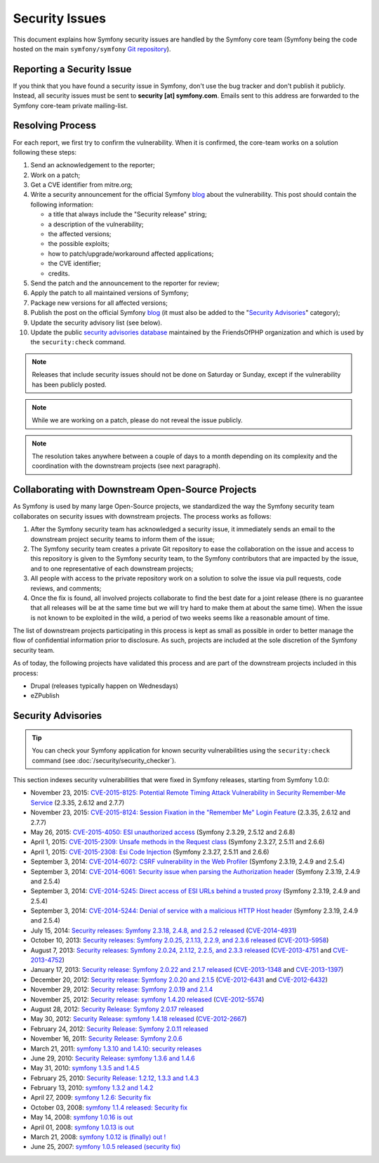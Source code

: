Security Issues
===============

This document explains how Symfony security issues are handled by the Symfony
core team (Symfony being the code hosted on the main ``symfony/symfony`` `Git
repository`_).

Reporting a Security Issue
--------------------------

If you think that you have found a security issue in Symfony, don't use the
bug tracker and don't publish it publicly. Instead, all security issues must
be sent to **security [at] symfony.com**. Emails sent to this address are
forwarded to the Symfony core-team private mailing-list.

Resolving Process
-----------------

For each report, we first try to confirm the vulnerability. When it is
confirmed, the core-team works on a solution following these steps:

#. Send an acknowledgement to the reporter;
#. Work on a patch;
#. Get a CVE identifier from mitre.org;
#. Write a security announcement for the official Symfony `blog`_ about the
   vulnerability. This post should contain the following information:

   * a title that always include the "Security release" string;
   * a description of the vulnerability;
   * the affected versions;
   * the possible exploits;
   * how to patch/upgrade/workaround affected applications;
   * the CVE identifier;
   * credits.
#. Send the patch and the announcement to the reporter for review;
#. Apply the patch to all maintained versions of Symfony;
#. Package new versions for all affected versions;
#. Publish the post on the official Symfony `blog`_ (it must also be added to
   the "`Security Advisories`_" category);
#. Update the security advisory list (see below).
#. Update the public `security advisories database`_ maintained by the
   FriendsOfPHP organization and which is used by the ``security:check`` command.

.. note::

    Releases that include security issues should not be done on Saturday or
    Sunday, except if the vulnerability has been publicly posted.

.. note::

    While we are working on a patch, please do not reveal the issue publicly.

.. note::

    The resolution takes anywhere between a couple of days to a month depending
    on its complexity and the coordination with the downstream projects (see
    next paragraph).

Collaborating with Downstream Open-Source Projects
--------------------------------------------------

As Symfony is used by many large Open-Source projects, we standardized the way
the Symfony security team collaborates on security issues with downstream
projects. The process works as follows:

#. After the Symfony security team has acknowledged a security issue, it
   immediately sends an email to the downstream project security teams to
   inform them of the issue;

#. The Symfony security team creates a private Git repository to ease the
   collaboration on the issue and access to this repository is given to the
   Symfony security team, to the Symfony contributors that are impacted by
   the issue, and to one representative of each downstream projects;

#. All people with access to the private repository work on a solution to
   solve the issue via pull requests, code reviews, and comments;

#. Once the fix is found, all involved projects collaborate to find the best
   date for a joint release (there is no guarantee that all releases will
   be at the same time but we will try hard to make them at about the same
   time). When the issue is not known to be exploited in the wild, a period
   of two weeks seems like a reasonable amount of time.

The list of downstream projects participating in this process is kept as small
as possible in order to better manage the flow of confidential information
prior to disclosure. As such, projects are included at the sole discretion of
the Symfony security team.

As of today, the following projects have validated this process and are part
of the downstream projects included in this process:

* Drupal (releases typically happen on Wednesdays)
* eZPublish

Security Advisories
-------------------

.. tip::

    You can check your Symfony application for known security vulnerabilities
    using the ``security:check`` command (see :doc:`/security/security_checker`).

This section indexes security vulnerabilities that were fixed in Symfony
releases, starting from Symfony 1.0.0:

* November 23, 2015: `CVE-2015-8125: Potential Remote Timing Attack Vulnerability in Security Remember-Me Service <http://symfony.com/blog/cve-2015-8125-potential-remote-timing-attack-vulnerability-in-security-remember-me-service>`_ (2.3.35, 2.6.12 and 2.7.7)
* November 23, 2015: `CVE-2015-8124: Session Fixation in the "Remember Me" Login Feature <http://symfony.com/blog/cve-2015-8124-session-fixation-in-the-remember-me-login-feature>`_ (2.3.35, 2.6.12 and 2.7.7)
* May 26, 2015: `CVE-2015-4050: ESI unauthorized access <https://symfony.com/blog/cve-2015-4050-esi-unauthorized-access>`_ (Symfony 2.3.29, 2.5.12 and 2.6.8)
* April 1, 2015: `CVE-2015-2309: Unsafe methods in the Request class <https://symfony.com/blog/cve-2015-2309-unsafe-methods-in-the-request-class>`_ (Symfony 2.3.27, 2.5.11 and 2.6.6)
* April 1, 2015: `CVE-2015-2308: Esi Code Injection <https://symfony.com/blog/cve-2015-2308-esi-code-injection>`_ (Symfony 2.3.27, 2.5.11 and 2.6.6)
* September 3, 2014: `CVE-2014-6072: CSRF vulnerability in the Web Profiler <https://symfony.com/blog/cve-2014-6072-csrf-vulnerability-in-the-web-profiler>`_ (Symfony 2.3.19, 2.4.9 and 2.5.4)
* September 3, 2014: `CVE-2014-6061: Security issue when parsing the Authorization header <https://symfony.com/blog/cve-2014-6061-security-issue-when-parsing-the-authorization-header>`_ (Symfony 2.3.19, 2.4.9 and 2.5.4)
* September 3, 2014: `CVE-2014-5245: Direct access of ESI URLs behind a trusted proxy <https://symfony.com/blog/cve-2014-5245-direct-access-of-esi-urls-behind-a-trusted-proxy>`_ (Symfony 2.3.19, 2.4.9 and 2.5.4)
* September 3, 2014: `CVE-2014-5244: Denial of service with a malicious HTTP Host header <https://symfony.com/blog/cve-2014-5244-denial-of-service-with-a-malicious-http-host-header>`_ (Symfony 2.3.19, 2.4.9 and 2.5.4)
* July 15, 2014: `Security releases: Symfony 2.3.18, 2.4.8, and 2.5.2 released <https://symfony.com/blog/security-releases-cve-2014-4931-symfony-2-3-18-2-4-8-and-2-5-2-released>`_ (`CVE-2014-4931 <http://cve.mitre.org/cgi-bin/cvename.cgi?name=CVE-2014-4931>`_)
* October 10, 2013: `Security releases: Symfony 2.0.25, 2.1.13, 2.2.9, and 2.3.6 released <https://symfony.com/blog/security-releases-cve-2013-5958-symfony-2-0-25-2-1-13-2-2-9-and-2-3-6-released>`_ (`CVE-2013-5958 <http://cve.mitre.org/cgi-bin/cvename.cgi?name=CVE-2013-5958>`_)
* August 7, 2013: `Security releases: Symfony 2.0.24, 2.1.12, 2.2.5, and 2.3.3 released <https://symfony.com/blog/security-releases-symfony-2-0-24-2-1-12-2-2-5-and-2-3-3-released>`_ (`CVE-2013-4751 <http://cve.mitre.org/cgi-bin/cvename.cgi?name=CVE-2013-4751>`_ and `CVE-2013-4752 <http://cve.mitre.org/cgi-bin/cvename.cgi?name=CVE-2013-4752>`_)
* January 17, 2013: `Security release: Symfony 2.0.22 and 2.1.7 released <https://symfony.com/blog/security-release-symfony-2-0-22-and-2-1-7-released>`_ (`CVE-2013-1348 <http://cve.mitre.org/cgi-bin/cvename.cgi?name=CVE-2013-1348>`_ and `CVE-2013-1397 <http://cve.mitre.org/cgi-bin/cvename.cgi?name=CVE-2013-1397>`_)
* December 20, 2012: `Security release: Symfony 2.0.20 and 2.1.5 <https://symfony.com/blog/security-release-symfony-2-0-20-and-2-1-5-released>`_  (`CVE-2012-6431 <http://cve.mitre.org/cgi-bin/cvename.cgi?name=CVE-2012-6431>`_ and `CVE-2012-6432 <http://cve.mitre.org/cgi-bin/cvename.cgi?name=CVE-2012-6432>`_)
* November 29, 2012: `Security release: Symfony 2.0.19 and 2.1.4 <https://symfony.com/blog/security-release-symfony-2-0-19-and-2-1-4>`_
* November 25, 2012: `Security release: symfony 1.4.20 released  <https://symfony.com/blog/security-release-symfony-1-4-20-released>`_ (`CVE-2012-5574 <http://cve.mitre.org/cgi-bin/cvename.cgi?name=CVE-2012-5574>`_)
* August 28, 2012: `Security Release: Symfony 2.0.17 released <https://symfony.com/blog/security-release-symfony-2-0-17-released>`_
* May 30, 2012: `Security Release: symfony 1.4.18 released <https://symfony.com/blog/security-release-symfony-1-4-18-released>`_ (`CVE-2012-2667 <http://cve.mitre.org/cgi-bin/cvename.cgi?name=CVE-2012-2667>`_)
* February 24, 2012: `Security Release: Symfony 2.0.11 released <https://symfony.com/blog/security-release-symfony-2-0-11-released>`_
* November 16, 2011: `Security Release: Symfony 2.0.6 <https://symfony.com/blog/security-release-symfony-2-0-6>`_
* March 21, 2011: `symfony 1.3.10 and 1.4.10: security releases <https://symfony.com/blog/symfony-1-3-10-and-1-4-10-security-releases>`_
* June 29, 2010: `Security Release: symfony 1.3.6 and 1.4.6 <https://symfony.com/blog/security-release-symfony-1-3-6-and-1-4-6>`_
* May 31, 2010: `symfony 1.3.5 and 1.4.5 <https://symfony.com/blog/symfony-1-3-5-and-1-4-5>`_
* February 25, 2010: `Security Release: 1.2.12, 1.3.3 and 1.4.3 <https://symfony.com/blog/security-release-1-2-12-1-3-3-and-1-4-3>`_
* February 13, 2010: `symfony 1.3.2 and 1.4.2 <https://symfony.com/blog/symfony-1-3-2-and-1-4-2>`_
* April 27, 2009: `symfony 1.2.6: Security fix <https://symfony.com/blog/symfony-1-2-6-security-fix>`_
* October 03, 2008: `symfony 1.1.4 released: Security fix <https://symfony.com/blog/symfony-1-1-4-released-security-fix>`_
* May 14, 2008: `symfony 1.0.16 is out  <https://symfony.com/blog/symfony-1-0-16-is-out>`_
* April 01, 2008: `symfony 1.0.13 is out  <https://symfony.com/blog/symfony-1-0-13-is-out>`_
* March 21, 2008: `symfony 1.0.12 is (finally) out ! <https://symfony.com/blog/symfony-1-0-12-is-finally-out>`_
* June 25, 2007: `symfony 1.0.5 released (security fix) <https://symfony.com/blog/symfony-1-0-5-released-security-fix>`_

.. _Git repository: https://github.com/symfony/symfony
.. _blog: https://symfony.com/blog/
.. _Security Advisories: https://symfony.com/blog/category/security-advisories
.. _`security advisories database`: https://github.com/FriendsOfPHP/security-advisories
